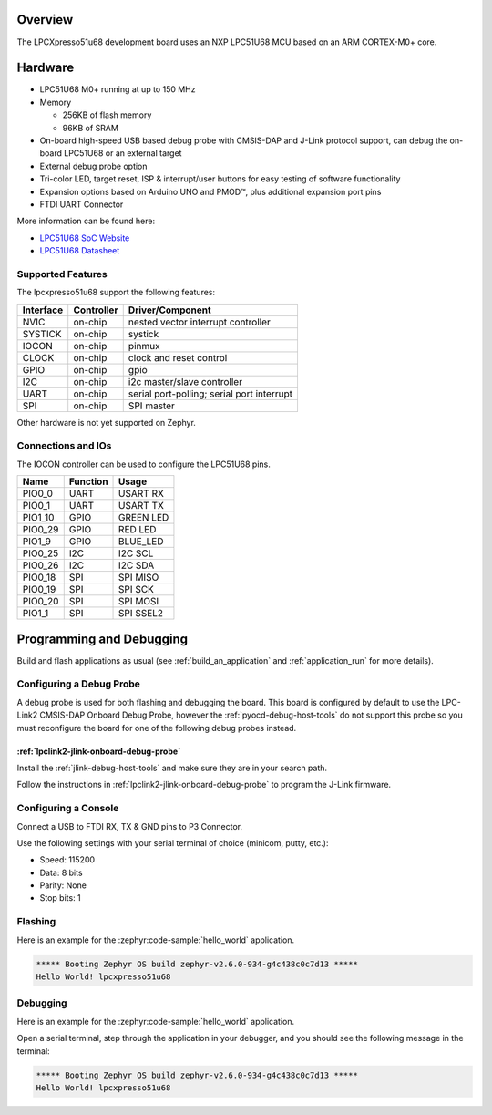 .. zephyr:board:: lpcxpresso51u68

Overview
********

The LPCXpresso51u68 development board uses an NXP LPC51U68 MCU based
on an ARM CORTEX-M0+ core.

Hardware
********

- LPC51U68 M0+ running at up to 150 MHz
- Memory

  - 256KB of flash memory
  - 96KB of SRAM
- On-board high-speed USB based debug probe with CMSIS-DAP and J-Link protocol
  support, can debug the on-board LPC51U68 or an external target
- External debug probe option
- Tri-color LED, target reset, ISP & interrupt/user buttons for easy testing of
  software functionality
- Expansion options based on Arduino UNO and PMOD™, plus additional expansion
  port pins
- FTDI UART Connector

More information can be found here:

- `LPC51U68 SoC Website`_
- `LPC51U68 Datasheet`_

Supported Features
==================

The lpcxpresso51u68 support the following features:

+-----------+------------+-------------------------------------+
| Interface | Controller | Driver/Component                    |
+===========+============+=====================================+
| NVIC      | on-chip    | nested vector interrupt controller  |
+-----------+------------+-------------------------------------+
| SYSTICK   | on-chip    | systick                             |
+-----------+------------+-------------------------------------+
| IOCON     | on-chip    | pinmux                              |
+-----------+------------+-------------------------------------+
| CLOCK     | on-chip    | clock and reset control             |
+-----------+------------+-------------------------------------+
| GPIO      | on-chip    | gpio                                |
+-----------+------------+-------------------------------------+
| I2C       | on-chip    | i2c master/slave controller         |
+-----------+------------+-------------------------------------+
| UART      | on-chip    | serial port-polling;                |
|           |            | serial port interrupt               |
+-----------+------------+-------------------------------------+
| SPI       | on-chip    | SPI master                          |
+-----------+------------+-------------------------------------+

Other hardware is not yet supported on Zephyr.

Connections and IOs
===================

The IOCON controller can be used to configure the LPC51U68 pins.

+---------+-----------------+----------------------------+
| Name    | Function        | Usage                      |
+=========+=================+============================+
| PIO0_0  | UART            | USART RX                   |
+---------+-----------------+----------------------------+
| PIO0_1  | UART            | USART TX                   |
+---------+-----------------+----------------------------+
| PIO1_10 | GPIO            | GREEN LED                  |
+---------+-----------------+----------------------------+
| PIO0_29 | GPIO            | RED LED                    |
+---------+-----------------+----------------------------+
| PIO1_9  | GPIO            | BLUE_LED                   |
+---------+-----------------+----------------------------+
| PIO0_25 | I2C             | I2C SCL                    |
+---------+-----------------+----------------------------+
| PIO0_26 | I2C             | I2C SDA                    |
+---------+-----------------+----------------------------+
| PIO0_18 | SPI             | SPI MISO                   |
+---------+-----------------+----------------------------+
| PIO0_19 | SPI             | SPI SCK                    |
+---------+-----------------+----------------------------+
| PIO0_20 | SPI             | SPI MOSI                   |
+---------+-----------------+----------------------------+
| PIO1_1  | SPI             | SPI SSEL2                  |
+---------+-----------------+----------------------------+

Programming and Debugging
*************************

Build and flash applications as usual (see :ref:`build_an_application` and
:ref:`application_run` for more details).

Configuring a Debug Probe
=========================

A debug probe is used for both flashing and debugging the board. This board is
configured by default to use the LPC-Link2 CMSIS-DAP Onboard Debug Probe,
however the :ref:`pyocd-debug-host-tools` do not support this probe so you must
reconfigure the board for one of the following debug probes instead.

:ref:`lpclink2-jlink-onboard-debug-probe`
-----------------------------------------

Install the :ref:`jlink-debug-host-tools` and make sure they are in your search
path.

Follow the instructions in :ref:`lpclink2-jlink-onboard-debug-probe` to program
the J-Link firmware.

Configuring a Console
=====================

Connect a USB to FTDI RX, TX & GND pins to P3 Connector.

Use the following settings with your serial terminal of choice (minicom, putty,
etc.):

- Speed: 115200
- Data: 8 bits
- Parity: None
- Stop bits: 1

Flashing
========

Here is an example for the :zephyr:code-sample:`hello_world` application.

.. zephyr-app-commands::
   :zephyr-app: samples/hello_world
   :board: lpcxpresso51u68
   :goals: flash

.. code-block:: console

   ***** Booting Zephyr OS build zephyr-v2.6.0-934-g4c438c0c7d13 *****
   Hello World! lpcxpresso51u68

Debugging
=========

Here is an example for the :zephyr:code-sample:`hello_world` application.

.. zephyr-app-commands::
   :zephyr-app: samples/hello_world
   :board: lpcxpresso51u68
   :goals: debug

Open a serial terminal, step through the application in your debugger, and you
should see the following message in the terminal:

.. code-block:: console

   ***** Booting Zephyr OS build zephyr-v2.6.0-934-g4c438c0c7d13 *****
   Hello World! lpcxpresso51u68

.. _LPC51U68 SoC Website:
   https://www.nxp.com/products/processors-and-microcontrollers/arm-microcontrollers/general-purpose-mcus/high-performance-power-efficient-and-cost-sensitive-arm-cortex-m0-plus-mcus:LPC51U68

.. _LPC51U68 Datasheet:
   https://www.nxp.com/docs/en/data-sheet/LPC51U68.pdf

